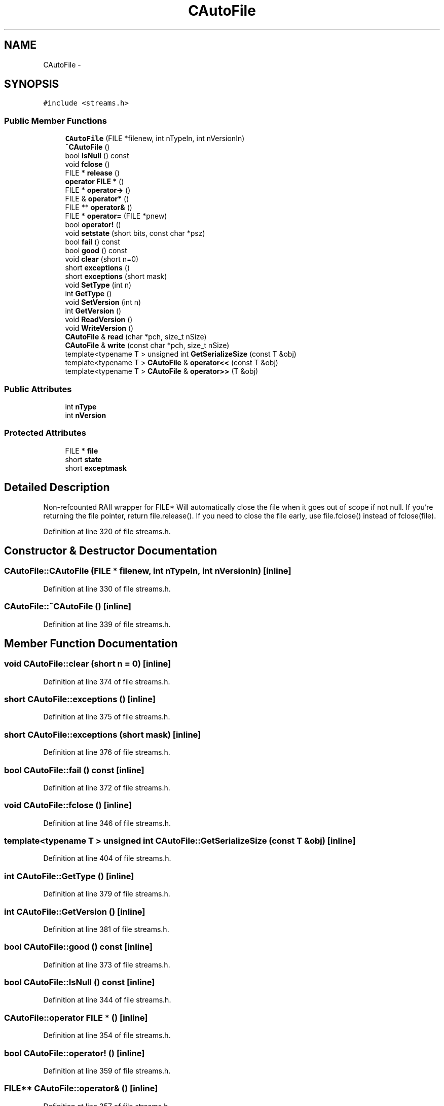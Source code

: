 .TH "CAutoFile" 3 "Wed Feb 10 2016" "Version 1.0.0.0" "darksilk" \" -*- nroff -*-
.ad l
.nh
.SH NAME
CAutoFile \- 
.SH SYNOPSIS
.br
.PP
.PP
\fC#include <streams\&.h>\fP
.SS "Public Member Functions"

.in +1c
.ti -1c
.RI "\fBCAutoFile\fP (FILE *filenew, int nTypeIn, int nVersionIn)"
.br
.ti -1c
.RI "\fB~CAutoFile\fP ()"
.br
.ti -1c
.RI "bool \fBIsNull\fP () const "
.br
.ti -1c
.RI "void \fBfclose\fP ()"
.br
.ti -1c
.RI "FILE * \fBrelease\fP ()"
.br
.ti -1c
.RI "\fBoperator FILE *\fP ()"
.br
.ti -1c
.RI "FILE * \fBoperator->\fP ()"
.br
.ti -1c
.RI "FILE & \fBoperator*\fP ()"
.br
.ti -1c
.RI "FILE ** \fBoperator&\fP ()"
.br
.ti -1c
.RI "FILE * \fBoperator=\fP (FILE *pnew)"
.br
.ti -1c
.RI "bool \fBoperator!\fP ()"
.br
.ti -1c
.RI "void \fBsetstate\fP (short bits, const char *psz)"
.br
.ti -1c
.RI "bool \fBfail\fP () const "
.br
.ti -1c
.RI "bool \fBgood\fP () const "
.br
.ti -1c
.RI "void \fBclear\fP (short n=0)"
.br
.ti -1c
.RI "short \fBexceptions\fP ()"
.br
.ti -1c
.RI "short \fBexceptions\fP (short mask)"
.br
.ti -1c
.RI "void \fBSetType\fP (int n)"
.br
.ti -1c
.RI "int \fBGetType\fP ()"
.br
.ti -1c
.RI "void \fBSetVersion\fP (int n)"
.br
.ti -1c
.RI "int \fBGetVersion\fP ()"
.br
.ti -1c
.RI "void \fBReadVersion\fP ()"
.br
.ti -1c
.RI "void \fBWriteVersion\fP ()"
.br
.ti -1c
.RI "\fBCAutoFile\fP & \fBread\fP (char *pch, size_t nSize)"
.br
.ti -1c
.RI "\fBCAutoFile\fP & \fBwrite\fP (const char *pch, size_t nSize)"
.br
.ti -1c
.RI "template<typename T > unsigned int \fBGetSerializeSize\fP (const T &obj)"
.br
.ti -1c
.RI "template<typename T > \fBCAutoFile\fP & \fBoperator<<\fP (const T &obj)"
.br
.ti -1c
.RI "template<typename T > \fBCAutoFile\fP & \fBoperator>>\fP (T &obj)"
.br
.in -1c
.SS "Public Attributes"

.in +1c
.ti -1c
.RI "int \fBnType\fP"
.br
.ti -1c
.RI "int \fBnVersion\fP"
.br
.in -1c
.SS "Protected Attributes"

.in +1c
.ti -1c
.RI "FILE * \fBfile\fP"
.br
.ti -1c
.RI "short \fBstate\fP"
.br
.ti -1c
.RI "short \fBexceptmask\fP"
.br
.in -1c
.SH "Detailed Description"
.PP 
Non-refcounted RAII wrapper for FILE* Will automatically close the file when it goes out of scope if not null\&. If you're returning the file pointer, return file\&.release()\&. If you need to close the file early, use file\&.fclose() instead of fclose(file)\&. 
.PP
Definition at line 320 of file streams\&.h\&.
.SH "Constructor & Destructor Documentation"
.PP 
.SS "CAutoFile::CAutoFile (FILE * filenew, int nTypeIn, int nVersionIn)\fC [inline]\fP"

.PP
Definition at line 330 of file streams\&.h\&.
.SS "CAutoFile::~CAutoFile ()\fC [inline]\fP"

.PP
Definition at line 339 of file streams\&.h\&.
.SH "Member Function Documentation"
.PP 
.SS "void CAutoFile::clear (short n = \fC0\fP)\fC [inline]\fP"

.PP
Definition at line 374 of file streams\&.h\&.
.SS "short CAutoFile::exceptions ()\fC [inline]\fP"

.PP
Definition at line 375 of file streams\&.h\&.
.SS "short CAutoFile::exceptions (short mask)\fC [inline]\fP"

.PP
Definition at line 376 of file streams\&.h\&.
.SS "bool CAutoFile::fail () const\fC [inline]\fP"

.PP
Definition at line 372 of file streams\&.h\&.
.SS "void CAutoFile::fclose ()\fC [inline]\fP"

.PP
Definition at line 346 of file streams\&.h\&.
.SS "template<typename T > unsigned int CAutoFile::GetSerializeSize (const T & obj)\fC [inline]\fP"

.PP
Definition at line 404 of file streams\&.h\&.
.SS "int CAutoFile::GetType ()\fC [inline]\fP"

.PP
Definition at line 379 of file streams\&.h\&.
.SS "int CAutoFile::GetVersion ()\fC [inline]\fP"

.PP
Definition at line 381 of file streams\&.h\&.
.SS "bool CAutoFile::good () const\fC [inline]\fP"

.PP
Definition at line 373 of file streams\&.h\&.
.SS "bool CAutoFile::IsNull () const\fC [inline]\fP"

.PP
Definition at line 344 of file streams\&.h\&.
.SS "CAutoFile::operator FILE * ()\fC [inline]\fP"

.PP
Definition at line 354 of file streams\&.h\&.
.SS "bool CAutoFile::operator! ()\fC [inline]\fP"

.PP
Definition at line 359 of file streams\&.h\&.
.SS "FILE** CAutoFile::operator& ()\fC [inline]\fP"

.PP
Definition at line 357 of file streams\&.h\&.
.SS "FILE& CAutoFile::operator* ()\fC [inline]\fP"

.PP
Definition at line 356 of file streams\&.h\&.
.SS "FILE* CAutoFile::operator-> ()\fC [inline]\fP"

.PP
Definition at line 355 of file streams\&.h\&.
.SS "template<typename T > \fBCAutoFile\fP& CAutoFile::operator<< (const T & obj)\fC [inline]\fP"

.PP
Definition at line 411 of file streams\&.h\&.
.SS "FILE* CAutoFile::operator= (FILE * pnew)\fC [inline]\fP"

.PP
Definition at line 358 of file streams\&.h\&.
.SS "template<typename T > \fBCAutoFile\fP& CAutoFile::operator>> (T & obj)\fC [inline]\fP"

.PP
Definition at line 421 of file streams\&.h\&.
.SS "\fBCAutoFile\fP& CAutoFile::read (char * pch, size_t nSize)\fC [inline]\fP"

.PP
Definition at line 385 of file streams\&.h\&.
.SS "void CAutoFile::ReadVersion ()\fC [inline]\fP"

.PP
Definition at line 382 of file streams\&.h\&.
.SS "FILE* CAutoFile::release ()\fC [inline]\fP"

.PP
Definition at line 353 of file streams\&.h\&.
.SS "void CAutoFile::setstate (short bits, const char * psz)\fC [inline]\fP"

.PP
Definition at line 365 of file streams\&.h\&.
.SS "void CAutoFile::SetType (int n)\fC [inline]\fP"

.PP
Definition at line 378 of file streams\&.h\&.
.SS "void CAutoFile::SetVersion (int n)\fC [inline]\fP"

.PP
Definition at line 380 of file streams\&.h\&.
.SS "\fBCAutoFile\fP& CAutoFile::write (const char * pch, size_t nSize)\fC [inline]\fP"

.PP
Definition at line 394 of file streams\&.h\&.
.SS "void CAutoFile::WriteVersion ()\fC [inline]\fP"

.PP
Definition at line 383 of file streams\&.h\&.
.SH "Member Data Documentation"
.PP 
.SS "short CAutoFile::exceptmask\fC [protected]\fP"

.PP
Definition at line 325 of file streams\&.h\&.
.SS "FILE* CAutoFile::file\fC [protected]\fP"

.PP
Definition at line 323 of file streams\&.h\&.
.SS "int CAutoFile::nType"

.PP
Definition at line 327 of file streams\&.h\&.
.SS "int CAutoFile::nVersion"

.PP
Definition at line 328 of file streams\&.h\&.
.SS "short CAutoFile::state\fC [protected]\fP"

.PP
Definition at line 324 of file streams\&.h\&.

.SH "Author"
.PP 
Generated automatically by Doxygen for darksilk from the source code\&.
